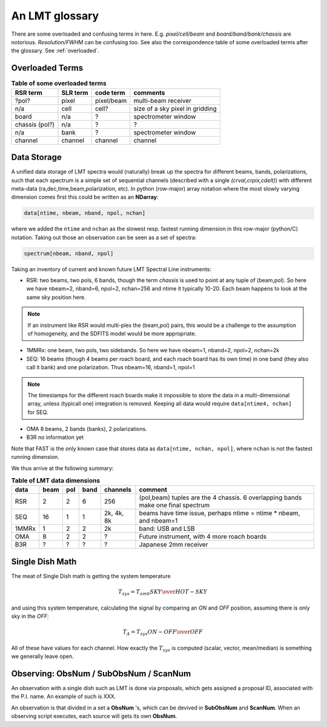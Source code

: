 .. _lmtglossary:

An LMT glossary
---------------

There are some overloaded and confusing terms in here.
E.g. *pixel/cell/beam* and *board/band/bank/chassis* are notorious. 
*Resolution/FWHM* can be confusing too. See also the correspondence table
of some overloaded terms after the glossary. See :ref:`overloaded`.


.. glossary::


    1MMRx
      The 1mm MSIP receiver has one beam on the sky, measuring two polarizations
      in an USB and LSB, thus there are 4 spectra at the same position on the
      sky. Commisiones April 2018.

    band
      A coherent section in frequency space. For **RSR** there
      are 6 bands, sometimes the word **board** is used as well.  LSR
      also uses this keyword, but there is currently only board=0 for
      LSR. See also **bank**

    bank
      A set of spectrometers that cover the same IF band at the same
      resolution (and number of channels).
      There is no side-band restriction.   For SEQUOIA
      we only use one bank currently. For the MSIP 1mm receiver there are
      two, although they have one in USB and one in LSB.

    beam
      The footprint of one receiver horn on the sky. Sequioa as a 
      4x4 multi-beam receiver. Not to be confused with the
      **FWHM**.  At 115 GHz the **FWHM** is about 16", at 86 GHz about
      21".  The beam separation is 27.8" for Sequoia.

    board
      for LSR these are the roach boards (4). For RSR they
      are called **chassis** (4). But in **RSR** board has also been
      used where **band** is meant.

    cell
      (most people would call this a pixel, but at LMT
      **pixel** is an overloaded word for the beams. In the gridder we
      use --cell=

    chassis
      for **RSR** there are 4 chassis boards, which are tuples of different beams and polarizations
      (though the beams look at the same sky position here)

    ECSV
      (Enhanced Character Separated Values) a popular self-describing ascii table format popularized by astropy

    FITS
      (Flexible Image Transport System): the export format
      for data-cube, although there is also a waterfall cube
      (time-freq-pixel) cube available.  Unclear what we will use for
      pure spectra.  **SDFITS** seems overly complex. CLASS needs to
      be supported. Currently **RSR** exports ASCII tables, not even
      **ECSV**

    FWHM
      (Full Width Half Max): the effective resolution of the
      beam if normally given in **FITS** keywords BMAJ,BMIN,BPA.  The
      term **resolution**

    LSR
      (Spectral Line Reduction):  the software reduction Sequoia (3mm) data, and presumably in the future, Omaya (1mm)

    ObsNum
      Observatation Number. This is not all, obsnum is part of the (**ObsNum** , **SubObsNum** , **ScanNum**) tuple.

    OMAyA
      (One Millimeter Array Receiver for Astronomy):  200-280 GHz. 8 "pixels" (beams) on sky, each dual
      polarization, with two sidebands. IF can be 4-12 GHz in each sideband.

    OMAR
      something with omaya? Or is this another term for OMAYA
   
    PHAMAS
      (Phased Array Receiver for Millimeter Astronomy): 64 element receiver - prototype.
   
    pixel
      synonym for **beam** as in multi-beam. The keyword --pix_list= is used to select pixels (0..15) for processing.

    Project ID
      Or whatever we are going to call it

    ramp
      The ramp is the area where not all beams have
      been. Within the ramp there is thus a uniform coverage.  The
      ramp covers 3 beams (not FWHM, but pixel), so about 85".  For
      any maps smaller than about 200" there is no good area of
      uniform coverage. Should have a plot of that here, and maybe
      compare that to a large M51 area?

    resolution
      this term is used in the gridder, but it's not
      **FWHM**, it's lambda/D.  Keyword --resolution= is used If
      selected this way, FWHM is set as 1.15 * resolution. But if
      resolution is chosen larger, what is the effective FWHM?  It
      would be better to have a dimensionless term for
      **resolution/pixel** and a different name for resolution
      alltogether.

    roach board
      The SLR has four (4) roach boards, each of which writes a separate
      file with its own internal clock that later needs to be sync'd. In
      a future expansion we get 8 boards (2 pols, 2 IFs) , capable of writing
      8 files.  ``Rumor``:  for the 1mmRx configuration can be done on one
      board, hence one file (new IF switching system).

    RSR
      (Redshift-Search-Receiver): operates between 70 and 110 GHz
      in 6 separate bands of 256 channels each.  Typical resolution: 100 km/s.
      (30 MHz)
      The RSR has two beams on the sky, each beam has two polarizations to
      form 4 independent calibrated spectra; the polarization pairs for each 
      beam are collected through the same horn. These 4 are referred to as the
      4 **chassis**.   
    
    ScanNum
      Scan Number - see **ObsNum**

    SDFITS
      Single Dish **FITS** format, normally used to store
      raw or even calibrated spectra in a FITS BINTABLE format.  Each
      row in a BINTABLE has an attached RA,DEC (and other meta-data),
      plus the whole spectrum. This standard was drafted in 1995 (Liszt),
      and has been implemented by many telescopes (Arecibo, FAST, GBT, Parkes, ....)

    SEQUOIA
      85-115.6 GHz, has a 4x4 multi-beam (pixel) receiver. Can do multiple backend
      spectrometers tuned indepedently in a 15GHz window.

    SFL
      Sanson-Flamsteed projection, used in LMT **FITS** files
      (the GLS - GLobal Sinusoidal is similar to SFL).

    SLR
      The common name for the (SEQUOIA/1MM/OMAYA) instruments, since they share hardware.

    Spectrum
      A coherent section in frequency space, with its own unique meta-data (such as polarization,
      ra, dec, time). Normally the smallest portion of data we can assign. A spectrum is
      defined by its own uniq seting of *(crval, crpix, cdelt)* in the FITS WCS sense.
      See also :ref:`storage`.

    SubObsNum
      Sub-Observatation Number - see **ObsNum**

    WARES
      (Wideband Arrayed ROACH Enabled Spectrometer). The spectrometer used
      for Sequoia.


.. _overloaded:

Overloaded Terms
~~~~~~~~~~~~~~~~


.. list-table:: **Table of some overloaded terms**
   :header-rows: 1

   * - RSR term
     - SLR term
     - code term
     - comments
   * - ?pol?
     - pixel
     - pixel/beam
     - multi-beam receiver
   * - n/a
     - cell
     - cell?
     - size of a sky pixel in gridding
   * - board
     - n/a
     - ?
     - spectrometer window
   * - chassis (pol?)
     - n/a
     - ?
     - ?
   * - n/a
     - bank 
     - ?
     - spectrometer window
   * - channel
     - channel
     - channel
     - channel

.. _storage:

Data Storage
~~~~~~~~~~~~

A unified data storage of LMT spectra would (naturally) break up the
spectra for different beams, bands, polarizations, such that each spectrum
is a simple set of sequential channels (described with a single
*(crval,crpix,cdelt)*) with different meta-data
(ra,dec,time,beam,polarization, etc).
In python (row-major) array notation where the most slowly varying dimension comes
first this could be written as an **NDarray**:

.. code-block::

      data[ntime, nbeam, nband, npol, nchan]

where we added the ``ntime`` and ``nchan`` as the slowest resp. fastest running dimension
in this row-major (python/C) notation. Taking out those an observation can be seen as a
set of spectra:

.. code-block::

      spectrum[nbeam, nband, npol]


Taking an inventory of current and known future LMT Spectral Line instruments:

* RSR:
  two beams, two pols, 6 bands, though the term *chassis* is used to point at any
  tuple of (beam,pol). So here we have nbeam=2, nband=6, npol=2, nchan=256 and ntime
  it typically 10-20. Each beam happens to look at the same sky position here.

.. note::  If an instrument like RSR would multi-plex the (beam,pol) pairs, this would be a challenge
	   to the assumption of homogeneity, and the SDFITS model would be more appropriate.

* 1MMRx:
  one beam, two pols, two sidebands. So here we have nbeam=1, nband=2, npol=2, nchan=2k

* SEQ:
  16 beams (though 4 beams per roach board, and each roach board has its own time) in one
  band (they also call it bank) and one polarization. Thus nbeam=16, nband=1, npol=1

.. note::  The timestamps for the different roach boards make it impossible to store
	   the data in a multi-dimensional array, unless (typicall one) integration
	   is removed. Keeping all data would require ``data[ntime4, nchan]`` for SEQ.

* OMA
  8 beams, 2 bands (banks), 2 polarizations.

* B3R
  no information yet

Note that FAST is the only known case that stores data as  ``data[ntime, nchan, npol]``, where
``nchan`` is not the fastest running dimension.


We thus arrive at the following summary:

.. list-table:: **Table of LMT data dimensions**
   :header-rows: 1

   * - data
     - beam
     - pol
     - band
     - channels
     - comment
   * - RSR
     - 2
     - 2
     - 6
     - 256
     - (pol,beam) tuples are the 4 chassis. 6 overlapping bands make one final spectrum
   * - SEQ
     - 16
     - 1
     - 1
     - 2k, 4k, 8k
     - beams have time issue, perhaps ntime = ntime * nbeam, and nbeam=1
   * - 1MMRx
     - 1
     - 2
     - 2
     - 2k
     - band: USB and LSB
   * - OMA 
     - 8
     - 2
     - 2
     - ?
     - Future instrument, with 4 more roach boards
   * - B3R
     - ?
     - ?
     - ?
     - ?
     - Japanese 2mm receiver

Single Dish Math
~~~~~~~~~~~~~~~~

The meat of Single Dish math is getting the system temperature


.. math::

   T_{sys} = T_{amb} { { SKY } \over { HOT - SKY } }

and using this system temperature, calculating the signal by comparing an *ON* and *OFF* position,
assuming there is only sky in the *OFF*:

.. math::

   T_A = T_{sys}  {   { ON - OFF } \over {OFF} }

All of these have values for each channel. How exactly the :math:`T_{sys}` is computed (scalar, vector,
mean/median) is something we generally leave open.


Observing: ObsNum / SubObsNum / ScanNum
~~~~~~~~~~~~~~~~~~~~~~~~~~~~~~~~~~~~~~~

An observation with a single dish such as LMT is done via proposals, which gets assigned a proposal ID,
associated with the P.I. name. An example of such is XXX.

An observation is that divided in a set a **ObsNum** 's, which can be devived in **SubObsNum** and **ScanNum**. When
an observing script executes, each source will gets its own **ObsNum**.


